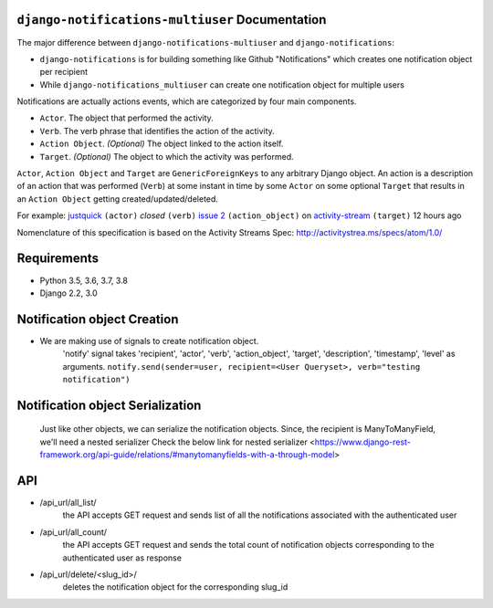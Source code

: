``django-notifications-multiuser`` Documentation
=======================================


The major difference between ``django-notifications-multiuser`` and ``django-notifications``:

* ``django-notifications`` is for building something like Github "Notifications" which creates one notification object per recipient
* While ``django-notifications_multiuser`` can create one notification object for multiple users

Notifications are actually actions events, which are categorized by four main components.

* ``Actor``. The object that performed the activity.
* ``Verb``. The verb phrase that identifies the action of the activity.
* ``Action Object``. *(Optional)* The object linked to the action itself.
* ``Target``. *(Optional)* The object to which the activity was performed.

``Actor``, ``Action Object`` and ``Target`` are ``GenericForeignKeys`` to any arbitrary Django object.
An action is a description of an action that was performed (``Verb``) at some instant in time by some ``Actor`` on some optional ``Target`` that results in an ``Action Object`` getting created/updated/deleted.

For example: `justquick <https://github.com/justquick/>`_ ``(actor)`` *closed* ``(verb)`` `issue 2 <https://github.com/justquick/django-activity-stream/issues/2>`_ ``(action_object)`` on `activity-stream <https://github.com/justquick/django-activity-stream/>`_ ``(target)`` 12 hours ago

Nomenclature of this specification is based on the Activity Streams Spec: `<http://activitystrea.ms/specs/atom/1.0/>`_

Requirements
============

- Python 3.5, 3.6, 3.7, 3.8
- Django 2.2, 3.0





Notification object Creation
============================

- We are making use of signals to create notification object.
    'notify' signal takes 'recipient', 'actor', 'verb', 'action_object', 'target', 'description', 'timestamp', 'level' as arguments.
    ``notify.send(sender=user, recipient=<User Queryset>, verb="testing notification")``


Notification object Serialization
=================================
    Just like other objects, we can serialize the notification objects.
    Since, the recipient is ManyToManyField, we'll need a nested serializer
    Check the below link for nested serializer
    <https://www.django-rest-framework.org/api-guide/relations/#manytomanyfields-with-a-through-model>
        

API
===

- /api_url/all_list/
    the API accepts GET request and sends list of all the notifications associated with the authenticated user

- /api_url/all_count/
    the API accepts GET request and sends the total count of notification objects corresponding to the authenticated user as response

- /api_url/delete/<slug_id>/
    deletes the notification object for the corresponding slug_id